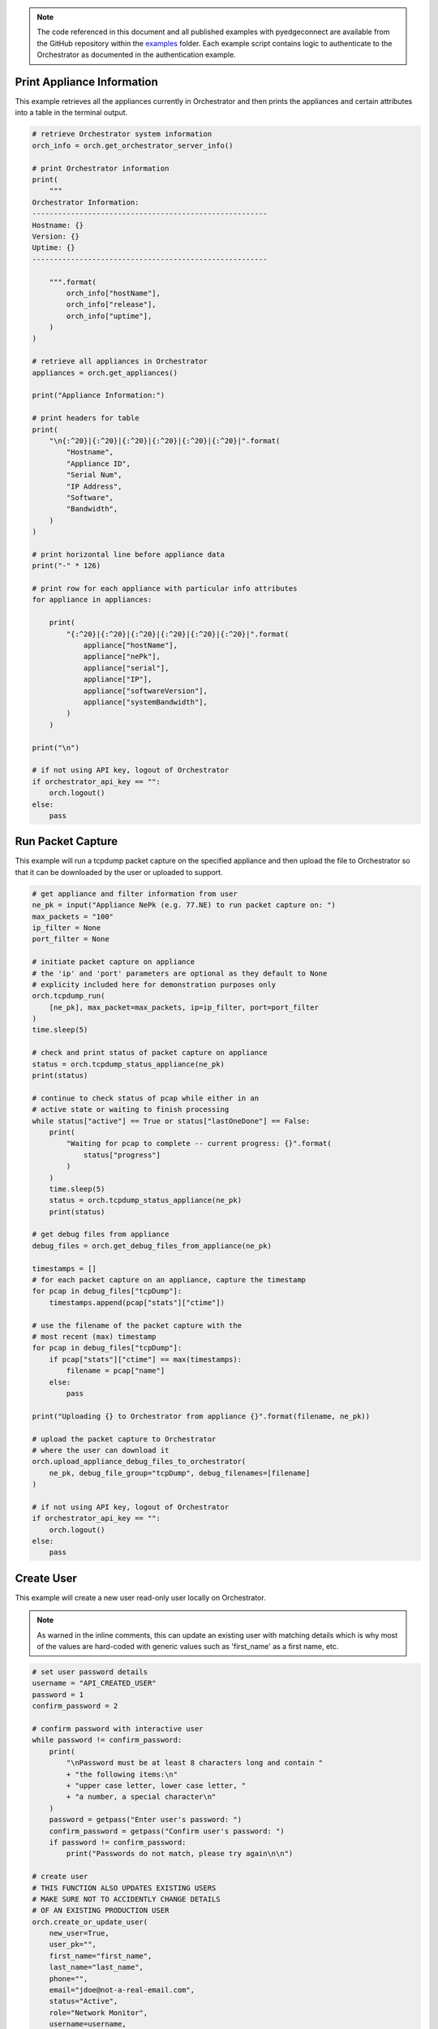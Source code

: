 .. basic_examples:


.. note::

    The code referenced in this document and all published examples
    with pyedgeconnect are available from the GitHub repository within the
    `examples <https://github.com/SPOpenSource/edgeconnect-python/tree/main/examples>`_
    folder. Each example script contains logic to authenticate to the
    Orchestrator as documented in the authentication example.


Print Appliance Information
===========================

This example retrieves all the appliances currently in Orchestrator
and then prints the appliances and certain attributes into a table in
the terminal output.

.. code-block:: python

    # retrieve Orchestrator system information
    orch_info = orch.get_orchestrator_server_info()

    # print Orchestrator information
    print(
        """
    Orchestrator Information:
    -------------------------------------------------------
    Hostname: {}
    Version: {}
    Uptime: {}
    -------------------------------------------------------

        """.format(
            orch_info["hostName"],
            orch_info["release"],
            orch_info["uptime"],
        )
    )

    # retrieve all appliances in Orchestrator
    appliances = orch.get_appliances()

    print("Appliance Information:")

    # print headers for table
    print(
        "\n{:^20}|{:^20}|{:^20}|{:^20}|{:^20}|{:^20}|".format(
            "Hostname",
            "Appliance ID",
            "Serial Num",
            "IP Address",
            "Software",
            "Bandwidth",
        )
    )

    # print horizontal line before appliance data
    print("-" * 126)

    # print row for each appliance with particular info attributes
    for appliance in appliances:

        print(
            "{:^20}|{:^20}|{:^20}|{:^20}|{:^20}|{:^20}|".format(
                appliance["hostName"],
                appliance["nePk"],
                appliance["serial"],
                appliance["IP"],
                appliance["softwareVersion"],
                appliance["systemBandwidth"],
            )
        )

    print("\n")

    # if not using API key, logout of Orchestrator
    if orchestrator_api_key == "":
        orch.logout()
    else:
        pass


Run Packet Capture
==================

This example will run a tcpdump packet capture on the specified
appliance and then upload the file to Orchestrator so that it can be
downloaded by the user or uploaded to support.

.. code-block:: python

    # get appliance and filter information from user
    ne_pk = input("Appliance NePk (e.g. 77.NE) to run packet capture on: ")
    max_packets = "100"
    ip_filter = None
    port_filter = None

    # initiate packet capture on appliance
    # the 'ip' and 'port' parameters are optional as they default to None
    # explicity included here for demonstration purposes only
    orch.tcpdump_run(
        [ne_pk], max_packet=max_packets, ip=ip_filter, port=port_filter
    )
    time.sleep(5)

    # check and print status of packet capture on appliance
    status = orch.tcpdump_status_appliance(ne_pk)
    print(status)

    # continue to check status of pcap while either in an
    # active state or waiting to finish processing
    while status["active"] == True or status["lastOneDone"] == False:
        print(
            "Waiting for pcap to complete -- current progress: {}".format(
                status["progress"]
            )
        )
        time.sleep(5)
        status = orch.tcpdump_status_appliance(ne_pk)
        print(status)

    # get debug files from appliance
    debug_files = orch.get_debug_files_from_appliance(ne_pk)

    timestamps = []
    # for each packet capture on an appliance, capture the timestamp
    for pcap in debug_files["tcpDump"]:
        timestamps.append(pcap["stats"]["ctime"])

    # use the filename of the packet capture with the
    # most recent (max) timestamp
    for pcap in debug_files["tcpDump"]:
        if pcap["stats"]["ctime"] == max(timestamps):
            filename = pcap["name"]
        else:
            pass

    print("Uploading {} to Orchestrator from appliance {}".format(filename, ne_pk))

    # upload the packet capture to Orchestrator
    # where the user can download it
    orch.upload_appliance_debug_files_to_orchestrator(
        ne_pk, debug_file_group="tcpDump", debug_filenames=[filename]
    )

    # if not using API key, logout of Orchestrator
    if orchestrator_api_key == "":
        orch.logout()
    else:
        pass


Create User
==================

This example will create a new user read-only user
locally on Orchestrator.

.. note::

    As warned in the inline comments, this can update an existing user
    with matching details which is why most of the values are hard-coded
    with generic values such as 'first_name' as a first name, etc.


.. code-block:: python

    # set user password details
    username = "API_CREATED_USER"
    password = 1
    confirm_password = 2

    # confirm password with interactive user
    while password != confirm_password:
        print(
            "\nPassword must be at least 8 characters long and contain "
            + "the following items:\n"
            + "upper case letter, lower case letter, "
            + "a number, a special character\n"
        )
        password = getpass("Enter user's password: ")
        confirm_password = getpass("Confirm user's password: ")
        if password != confirm_password:
            print("Passwords do not match, please try again\n\n")

    # create user
    # THIS FUNCTION ALSO UPDATES EXISTING USERS
    # MAKE SURE NOT TO ACCIDENTLY CHANGE DETAILS
    # OF AN EXISTING PRODUCTION USER
    orch.create_or_update_user(
        new_user=True,
        user_pk="",
        first_name="first_name",
        last_name="last_name",
        phone="",
        email="jdoe@not-a-real-email.com",
        status="Active",
        role="Network Monitor",
        username=username,
        password=password,
        repeat_password=password,
        two_factor_email=False,
        two_factor_app=False,
    )

    # retrieve and print user details of newly created user
    user_details = orch.get_user(username)
    for item in user_details.items():
        print(item)

    # if not using API key, logout of Orchestrator
    if orchestrator_api_key == "":
        orch.logout()
    else:
        pass